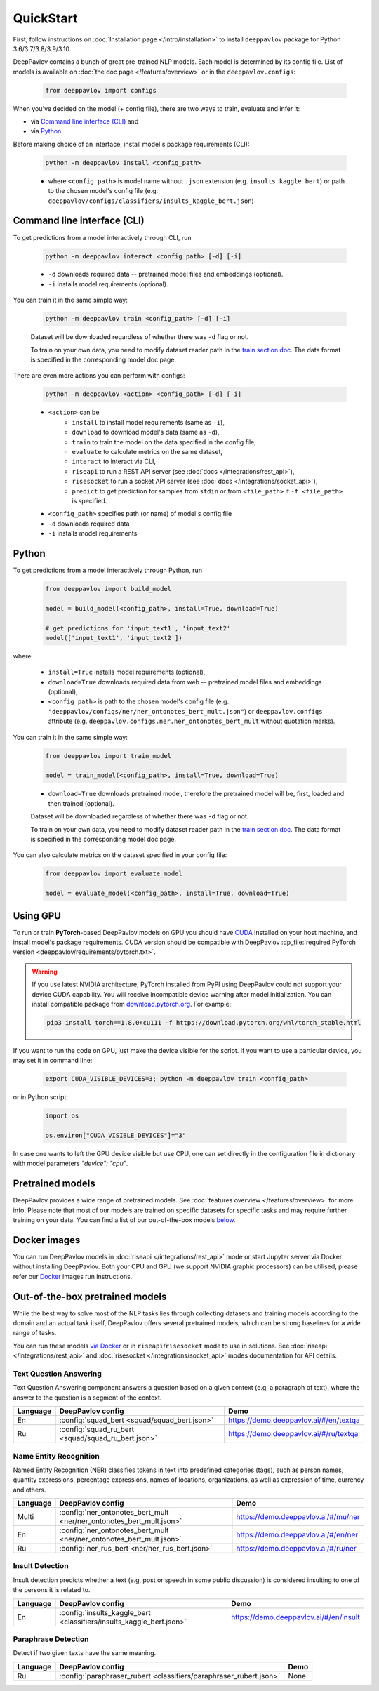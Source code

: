 QuickStart
------------

First, follow instructions on :doc:`Installation page </intro/installation>`
to install ``deeppavlov`` package for Python 3.6/3.7/3.8/3.9/3.10.

DeepPavlov contains a bunch of great pre-trained NLP models. Each model is
determined by its config file. List of models is available on
:doc:`the doc page </features/overview>` or in
the ``deeppavlov.configs``:

    .. code:: python
        
        from deeppavlov import configs

When you've decided on the model (+ config file), there are two ways to train,
evaluate and infer it:

* via `Command line interface (CLI)`_ and
* via `Python`_.

Before making choice of an interface, install model's package requirements
(CLI):

    .. code:: bash
        
        python -m deeppavlov install <config_path>

    * where ``<config_path>`` is model name without ``.json`` extension (e.g. ``insults_kaggle_bert``) or path to the
      chosen model's config file (e.g. ``deeppavlov/configs/classifiers/insults_kaggle_bert.json``)


Command line interface (CLI)
~~~~~~~~~~~~~~~~~~~~~~~~~~~~

To get predictions from a model interactively through CLI, run

    .. code:: bash
        
        python -m deeppavlov interact <config_path> [-d] [-i]

    * ``-d`` downloads required data -- pretrained model files and embeddings (optional).
    * ``-i`` installs model requirements (optional).

You can train it in the same simple way:

    .. code:: bash
        
        python -m deeppavlov train <config_path> [-d] [-i]

    Dataset will be downloaded regardless of whether there was ``-d`` flag or not.

    To train on your own data, you need to modify dataset reader path in the
    `train section doc <configuration.html#Train-config>`__. The data format is
    specified in the corresponding model doc page. 

There are even more actions you can perform with configs:

    .. code:: bash
        
        python -m deeppavlov <action> <config_path> [-d] [-i]

    * ``<action>`` can be
        * ``install`` to install model requirements (same as ``-i``),
        * ``download`` to download model's data (same as ``-d``),
        * ``train`` to train the model on the data specified in the config file,
        * ``evaluate`` to calculate metrics on the same dataset,
        * ``interact`` to interact via CLI,
        * ``riseapi`` to run a REST API server (see :doc:`docs
          </integrations/rest_api>`),
        * ``risesocket`` to run a socket API server (see :doc:`docs
          </integrations/socket_api>`),
        * ``predict`` to get prediction for samples from ``stdin`` or from
          ``<file_path>`` if ``-f <file_path>`` is specified.
    * ``<config_path>`` specifies path (or name) of model's config file
    * ``-d`` downloads required data
    * ``-i`` installs model requirements


Python
~~~~~~

To get predictions from a model interactively through Python, run

    .. code:: python
        
        from deeppavlov import build_model

        model = build_model(<config_path>, install=True, download=True)

        # get predictions for 'input_text1', 'input_text2'
        model(['input_text1', 'input_text2'])

where

    * ``install=True`` installs model requirements (optional),
    * ``download=True`` downloads required data from web -- pretrained model files and embeddings (optional),
    * ``<config_path>`` is path to the chosen model's config file (e.g.
      ``"deeppavlov/configs/ner/ner_ontonotes_bert_mult.json"``) or
      ``deeppavlov.configs`` attribute (e.g.
      ``deeppavlov.configs.ner.ner_ontonotes_bert_mult`` without quotation marks).

You can train it in the same simple way:

    .. code:: python
        
        from deeppavlov import train_model 

        model = train_model(<config_path>, install=True, download=True)

    * ``download=True`` downloads pretrained model, therefore the pretrained
      model will be, first, loaded and then trained (optional).

    Dataset will be downloaded regardless of whether there was ``-d`` flag or not.

    To train on your own data, you need to modify dataset reader path in the
    `train section doc <configuration.html#Train-config>`__. The data format is
    specified in the corresponding model doc page. 

You can also calculate metrics on the dataset specified in your config file:

    .. code:: python
        
        from deeppavlov import evaluate_model 

        model = evaluate_model(<config_path>, install=True, download=True)


Using GPU
~~~~~~~~~

To run or train **PyTorch**-based DeepPavlov models on GPU you should have `CUDA <https://developer.nvidia.com/cuda-toolkit>`__
installed on your host machine, and install model's package requirements. CUDA version should be compatible with
DeepPavlov :dp_file:`required PyTorch version <deeppavlov/requirements/pytorch.txt>`.

.. warning::
    If you use latest NVIDIA architecture, PyTorch installed from PyPI using DeepPavlov could not support your device
    CUDA capability. You will receive incompatible device warning after model initialization. You can install compatible
    package from `download.pytorch.org <https://download.pytorch.org/whl/torch_stable.html>`_. For example:

    .. code:: bash

        pip3 install torch==1.8.0+cu111 -f https://download.pytorch.org/whl/torch_stable.html

If you want to run the code on GPU, just make the device visible for the script.
If you want to use a particular device, you may set it in command line:

    .. code:: bash

        export CUDA_VISIBLE_DEVICES=3; python -m deeppavlov train <config_path>

or in Python script:

    .. code:: python

        import os

        os.environ["CUDA_VISIBLE_DEVICES"]="3"

In case one wants to left the GPU device visible but use CPU, one can set directly in the configuration file in dictionary
with model parameters `"device": "cpu"`.


Pretrained models
~~~~~~~~~~~~~~~~~

DeepPavlov provides a wide range of pretrained models.
See :doc:`features overview </features/overview>` for more info. Please
note that most of our models are trained on specific datasets for
specific tasks and may require further training on your data.
You can find a list of our out-of-the-box models `below <#out-of-the-box-pretrained-models>`_.


Docker images
~~~~~~~~~~~~~

You can run DeepPavlov models in :doc:`riseapi </integrations/rest_api>` mode or start Jupyter server
via Docker without installing DeepPavlov. Both your CPU and GPU (we support NVIDIA graphic
processors) can be utilised, please refer our `Docker <https://hub.docker.com/r/deeppavlov/deeppavlov>`_
images run instructions.


Out-of-the-box pretrained models
~~~~~~~~~~~~~~~~~~~~~~~~~~~~~~~~

While the best way to solve most of the NLP tasks lies through collecting datasets
and training models according to the domain and an actual task itself, DeepPavlov
offers several pretrained models, which can be strong baselines for a wide range of tasks.

You can run these models `via Docker <#docker-images>`_ or in ``riseapi``/``risesocket`` mode to use in
solutions. See :doc:`riseapi </integrations/rest_api>` and :doc:`risesocket </integrations/socket_api>`
modes documentation for API details.


Text Question Answering
=======================

Text Question Answering component answers a question based on a given context (e.g,
a paragraph of text), where the answer to the question is a segment of the context.

.. table::
    :widths: auto

    +----------+------------------------------------------------------------------------------------+-------------------------------------------+
    | Language | DeepPavlov config                                                                  | Demo                                      |
    +==========+====================================================================================+===========================================+
    | En       | :config:`squad_bert <squad/squad_bert.json>`                                       | https://demo.deeppavlov.ai/#/en/textqa    |
    +----------+------------------------------------------------------------------------------------+-------------------------------------------+
    | Ru       | :config:`squad_ru_bert <squad/squad_ru_bert.json>`                                 | https://demo.deeppavlov.ai/#/ru/textqa    |
    +----------+------------------------------------------------------------------------------------+-------------------------------------------+


Name Entity Recognition
=======================

Named Entity Recognition (NER) classifies tokens in text into predefined categories
(tags), such as person names, quantity expressions, percentage expressions, names
of locations, organizations, as well as expression of time, currency and others.

.. table::
    :widths: auto

    +----------+------------------------------------------------------------------------------------------------+-------------------------------------------+
    | Language | DeepPavlov config                                                                              | Demo                                      |
    +==========+================================================================================================+===========================================+
    | Multi    | :config:`ner_ontonotes_bert_mult <ner/ner_ontonotes_bert_mult.json>`                           | https://demo.deeppavlov.ai/#/mu/ner       |
    +----------+------------------------------------------------------------------------------------------------+-------------------------------------------+
    | En       | :config:`ner_ontonotes_bert_mult <ner/ner_ontonotes_bert_mult.json>`                           | https://demo.deeppavlov.ai/#/en/ner       |
    +----------+------------------------------------------------------------------------------------------------+-------------------------------------------+
    | Ru       | :config:`ner_rus_bert <ner/ner_rus_bert.json>`                                                 | https://demo.deeppavlov.ai/#/ru/ner       |
    +----------+------------------------------------------------------------------------------------------------+-------------------------------------------+


Insult Detection
================

Insult detection predicts whether a text (e.g, post or speech in some
public discussion) is considered insulting to one of the persons it is
related to.

.. table::
    :widths: auto

    +----------+------------------------------------------------------------------------------------------------+-------------------------------------------+
    | Language | DeepPavlov config                                                                              | Demo                                      |
    +==========+================================================================================================+===========================================+
    | En       | :config:`insults_kaggle_bert <classifiers/insults_kaggle_bert.json>`                           | https://demo.deeppavlov.ai/#/en/insult    |
    +----------+------------------------------------------------------------------------------------------------+-------------------------------------------+


Paraphrase Detection
====================

Detect if two given texts have the same meaning.

.. table::
    :widths: auto

    +----------+------------------------------------------------------------------------------------------------+-------------------------------------------+
    | Language | DeepPavlov config                                                                              | Demo                                      |
    +==========+================================================================================================+===========================================+
    | Ru       | :config:`paraphraser_rubert <classifiers/paraphraser_rubert.json>`                             | None                                      |
    +----------+------------------------------------------------------------------------------------------------+-------------------------------------------+
